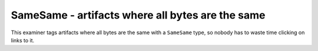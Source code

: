 
SameSame - artifacts where all bytes are the same
=================================================

This examiner tags artifacts where all bytes are the
same with a ``SameSame`` type, so nobody has to
waste time clicking on links to it.
